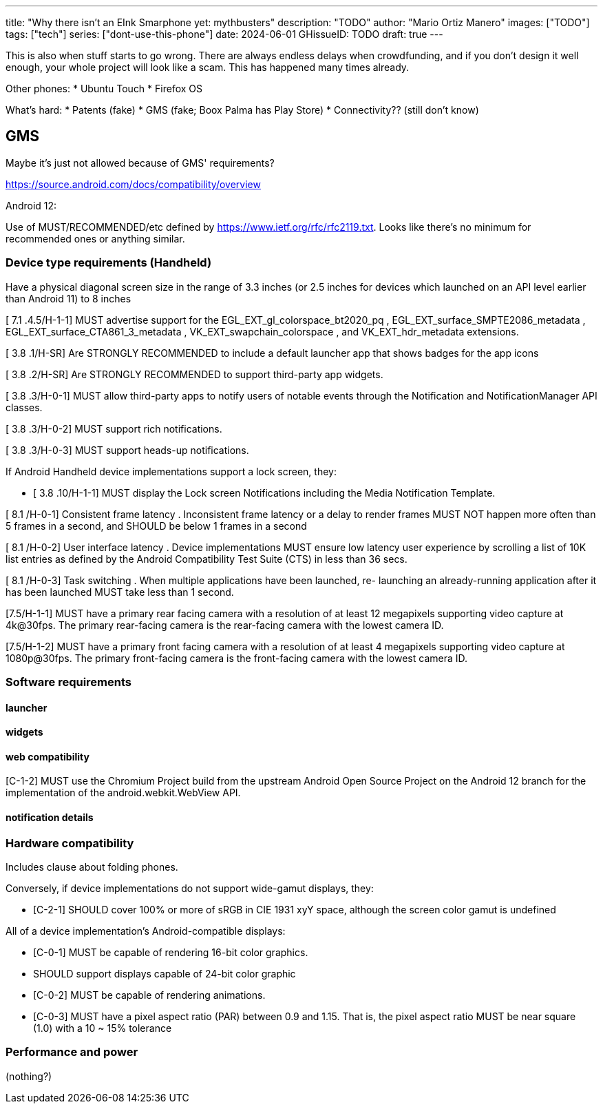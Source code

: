 ---
title: "Why there isn't an EInk Smarphone yet: mythbusters"
description: "TODO"
author: "Mario Ortiz Manero"
images: ["TODO"]
tags: ["tech"]
series: ["dont-use-this-phone"]
date: 2024-06-01
GHissueID: TODO
draft: true
---

This is also when stuff starts to go wrong. There are
always endless delays when crowdfunding, and if you don't design it well enough,
your whole project will look like a scam. This has happened many times already.

Other phones:
* Ubuntu Touch
* Firefox OS

What's hard:
* Patents (fake)
* GMS (fake; Boox Palma has Play Store)
* Connectivity?? (still don't know)

== GMS

Maybe it's just not allowed because of GMS' requirements?

https://source.android.com/docs/compatibility/overview

Android 12:

Use of MUST/RECOMMENDED/etc defined by https://www.ietf.org/rfc/rfc2119.txt.
Looks like there's no minimum for recommended ones or anything similar.

=== Device type requirements (Handheld)

Have a physical diagonal screen size in the range of 3.3 inches (or 2.5 inches
for devices which launched on an API level earlier than Android 11) to 8 inches

[ 7.1 .4.5/H-1-1] MUST advertise support for the EGL_EXT_gl_colorspace_bt2020_pq
, EGL_EXT_surface_SMPTE2086_metadata , EGL_EXT_surface_CTA861_3_metadata ,
VK_EXT_swapchain_colorspace , and VK_EXT_hdr_metadata extensions.

[ 3.8 .1/H-SR] Are STRONGLY RECOMMENDED to include a default launcher app that
shows badges for the app icons

[ 3.8 .2/H-SR] Are STRONGLY RECOMMENDED to support third-party app widgets.

[ 3.8 .3/H-0-1] MUST allow third-party apps to notify users of notable events through the
Notification and NotificationManager API classes.

[ 3.8 .3/H-0-2] MUST support rich notifications.

[ 3.8 .3/H-0-3] MUST support heads-up notifications.

If Android Handheld device implementations support a lock screen, they:

- [ 3.8 .10/H-1-1] MUST display the Lock screen Notifications including the Media
Notification Template.

[ 8.1 /H-0-1] Consistent frame latency . Inconsistent frame latency or a delay to render
frames MUST NOT happen more often than 5 frames in a second, and SHOULD be below
1 frames in a second

[ 8.1 /H-0-2] User interface latency . Device implementations MUST ensure low latency
user experience by scrolling a list of 10K list entries as defined by the Android
Compatibility Test Suite (CTS) in less than 36 secs.

[ 8.1 /H-0-3] Task switching . When multiple applications have been launched, re-
launching an already-running application after it has been launched MUST take less than
1 second.

[7.5/H-1-1] MUST have a primary rear facing camera with a resolution of at least 12
megapixels supporting video capture at 4k@30fps. The primary rear-facing camera is the
rear-facing camera with the lowest camera ID.

[7.5/H-1-2] MUST have a primary front facing camera with a resolution of at least 4
megapixels supporting video capture at 1080p@30fps. The primary front-facing camera
is the front-facing camera with the lowest camera ID.

=== Software requirements

==== launcher

==== widgets

==== web compatibility

[C-1-2] MUST use the Chromium Project build from the upstream Android Open Source
Project on the Android 12 branch for the implementation of the android.webkit.WebView
API.

==== notification details

=== Hardware compatibility

Includes clause about folding phones.

Conversely, if device implementations do not support wide-gamut displays, they:

* [C-2-1] SHOULD cover 100% or more of sRGB in CIE 1931 xyY space, although the screen
color gamut is undefined

All of a device implementation's Android-compatible displays:

* [C-0-1] MUST be capable of rendering 16-bit color graphics.
* SHOULD support displays capable of 24-bit color graphic
* [C-0-2] MUST be capable of rendering animations.
* [C-0-3] MUST have a pixel aspect ratio (PAR) between 0.9 and 1.15. That is, the pixel
aspect ratio MUST be near square (1.0) with a 10 ~ 15% tolerance

=== Performance and power

(nothing?)
